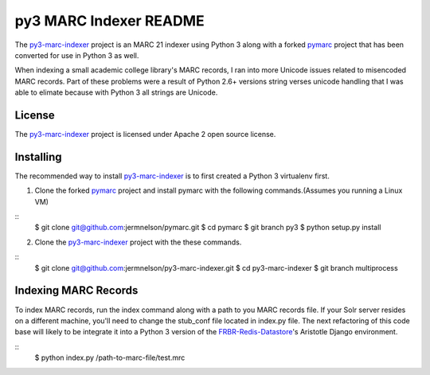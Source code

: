 =======================
py3 MARC Indexer README
=======================
The `py3-marc-indexer`_ project is an MARC 21 indexer using Python 3
along with a forked `pymarc`_ project that has been converted for use
in Python 3 as well.

When indexing a small academic college library's MARC records, I 
ran into more Unicode issues related to misencoded MARC records. Part of
these problems were a result of Python 2.6+ versions string verses unicode
handling that I was able to elimate because with Python 3 all strings are
Unicode.

License
-------
The `py3-marc-indexer`_ project is licensed under Apache 2 open source
license.

Installing
----------
The recommended way to install `py3-marc-indexer`_ is to first created a
Python 3 virtualenv first.

1. Clone the forked `pymarc`_ project and install pymarc with the following
   commands.(Assumes you running a Linux VM)

::
  $ git clone git@github.com:jermnelson/pymarc.git
  $ cd pymarc
  $ git branch py3
  $ python setup.py install

2. Clone the `py3-marc-indexer`_ project with the these commands.

::
  $ git clone git@github.com:jermnelson/py3-marc-indexer.git
  $ cd py3-marc-indexer
  $ git branch multiprocess

Indexing MARC Records
---------------------
To index MARC records, run the index command along with a path to you
MARC records file. If your Solr server resides on a different machine,
you'll need to change the stub_conf file located in index.py file. The
next refactoring of this code base will likely to be integrate it into
a Python 3 version of the `FRBR-Redis-Datastore`_'s Aristotle Django
environment.

::
  $ python index.py /path-to-marc-file/test.mrc


.. _`FRBR-Redis-Datastore`: https://github.com/jermnelson/FRBR-Redis-Datastore
.. _`py3-marc-indexer`: https://github.com/jermnelson/py3-marc-indexer
.. _`pymarc`: https://github.com/edsu/pymarc

